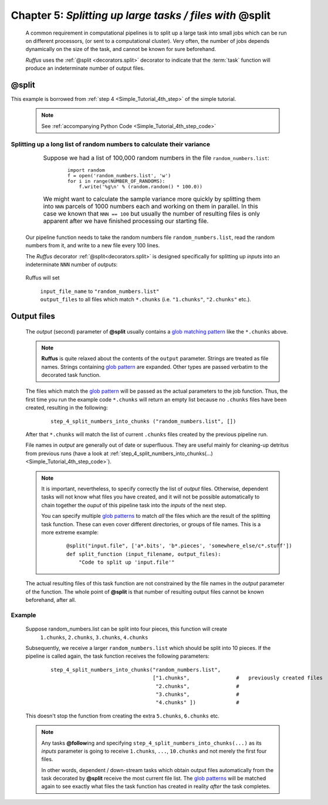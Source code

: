 .. _manual_5th_chapter:

###################################################################################
**Chapter 5**: `Splitting up large tasks / files with` **@split**
###################################################################################
    .. hlist::
    
        * :ref:`Manual overview <manual>` 
        * :ref:`@split <decorators.split>` syntax in detail

    A common requirement in computational pipelines is to split up a large task into
    small jobs which can be run on different processors, (or sent to a computational
    cluster). Very often, the number of jobs depends dynamically on the size of the
    task, and cannot be known for sure beforehand. 

    *Ruffus* uses the :ref:`@split <decorators.split>` decorator to indicate that
    the :term:`task` function will produce an indeterminate number of output files.
    
    
    
.. index:: 
    pair: @split; Manual
    
.. _manual.split:

=================
**@split**
=================
This example is borrowed from :ref:`step 4 <Simple_Tutorial_4th_step>` of the simple tutorial.

    .. note :: See :ref:`accompanying Python Code <Simple_Tutorial_4th_step_code>` 
    
**************************************************************************************
Splitting up a long list of random numbers to calculate their variance
**************************************************************************************

    .. csv-table:: 
        :widths: 1,99
        :class: borderless

        ".. centered::
            Step 4 from:

        .. image:: ../../images/simple_tutorial_step4.png", "
            Suppose we had a list of 100,000 random numbers in the file ``random_numbers.list``:
            
                ::
                
                    import random
                    f = open('random_numbers.list', 'w')
                    for i in range(NUMBER_OF_RANDOMS):
                        f.write('%g\n' % (random.random() * 100.0))
            
            
            We might want to calculate the sample variance more quickly by splitting them 
            into ``NNN`` parcels of 1000 numbers each and working on them in parallel. 
            In this case we known that ``NNN == 100`` but usually the number of resulting files
            is only apparent after we have finished processing our starting file."
    

    Our pipeline function needs to take the random numbers file ``random_numbers.list``,
    read the random numbers from it, and write to a new file every 100 lines.
    
    The *Ruffus* decorator :ref:`@split<decorators.split>` is designed specifically for 
    splitting up *inputs* into an indeterminate ``NNN`` number of *outputs*:
    
        .. image:: ../../images/simple_tutorial_split.png
        
    .. ::
    
        ::
        
            @split("random_numbers.list", "*.chunks")
            def step_4_split_numbers_into_chunks (input_file_name, output_files):
                #
                """code goes here"""
            

    Ruffus will set 

        | ``input_file_name`` to ``"random_numbers.list"``
        | ``output_files`` to all files which match ``*.chunks`` (i.e. ``"1.chunks"``, ``"2.chunks"`` etc.).
    

    
.. _manual.split.output_files:

=================
Output files
=================

    The *output* (second) parameter of **@split** usually contains a 
    `glob matching pattern <http://docs.python.org/library/glob.html>`_ like
    the ``*.chunks`` above. 

    .. note::
        **Ruffus** is quite relaxed about the contents of the ``output`` parameter.
        Strings are treated as file names. Strings containing `glob pattern <http://docs.python.org/library/glob.html>`_ are expanded.
        Other types are passed verbatim to the decorated task function.
    
    The files which match the `glob pattern <http://docs.python.org/library/glob.html>`_  will be passed as the actual parameters to the job
    function. Thus, the first time you run the example code ``*.chunks`` will return an empty list because
    no ``.chunks`` files have been created, resulting in the following:
    
        ::
        
            step_4_split_numbers_into_chunks ("random_numbers.list", [])
    
    After that ``*.chunks`` will match the list of current ``.chunks`` files created by
    the previous pipeline run. 



    File names in *output* are generally out of date or superfluous. They are useful 
    mainly for cleaning-up detritus from previous runs 
    (have a look at :ref:`step_4_split_numbers_into_chunks(...) <Simple_Tutorial_4th_step_code>`).
    
    .. note ::

        It is important, nevertheless, to specify correctly the list of *output* files.
        Otherwise, dependent tasks will not know what files you have created, and it will
        not be possible automatically to chain together the *ouput* of this pipeline task into the
        *inputs* of the next step.
        
        You can specify multiple `glob patterns <http://docs.python.org/library/glob.html>`_  to match *all* the files which are the
        result of the splitting task function. These can even cover different directories, 
        or groups of file names. This is a more extreme example:
        
            ::
            
                @split("input.file", ['a*.bits', 'b*.pieces', 'somewhere_else/c*.stuff'])
                def split_function (input_filename, output_files):
                    "Code to split up 'input.file'"
                    


    The actual resulting files of this task function are not constrained by the file names
    in the *output* parameter of the function. The whole point of **@split** is that number 
    of resulting output files cannot be known beforehand, after all. 
    
******************
Example
******************

    
    Suppose random_numbers.list can be split into four pieces, this function will create
        ``1.chunks``, ``2.chunks``, ``3.chunks``, ``4.chunks``
        
    Subsequently, we receive a larger ``random_numbers.list`` which should be split into 10
    pieces. If the pipeline is called again, the task function receives the following parameters:
    
        ::
        
            step_4_split_numbers_into_chunks("random_numbers.list", 
                                             ["1.chunks",               #   previously created files
                                              "2.chunks",               #
                                              "3.chunks",               #
                                              "4.chunks" ])             #


    This doesn't stop the function from creating the extra ``5.chunks``, ``6.chunks`` etc.

    .. note::
    
        Any tasks **@follow**\ ing and specifying 
        ``step_4_split_numbers_into_chunks(...)`` as its *inputs* parameter is going to receive
        ``1.chunks``, ``...``, ``10.chunks`` and not merely the first four files.

        In other words, dependent / down-stream tasks which obtain output files automatically 
        from the task decorated by **@split** receive the most current file list. 
        The `glob patterns <http://docs.python.org/library/glob.html>`_  will be matched again to see exactly what files the task function
        has created in reality *after* the task completes.

    


